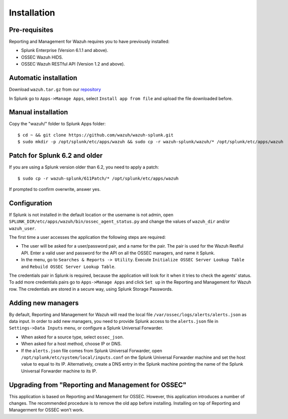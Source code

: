 .. _ossec_splunk_installation:


Installation
============

Pre-requisites
--------------

Reporting and Management for Wazuh requires you to have previously installed:

- Splunk Enterprise (Version 6.1.1 and above).
- OSSEC Wazuh HIDS.
- OSSEC Wazuh RESTful API (Version 1.2 and above).

Automatic installation
----------------------

Download ``wazuh.tar.gz`` from our `repository <https://github.com/wazuh/wazuh-splunk>`_

In Splunk go to ``Apps->Manage Apps``, select ``Install app from file`` and upload the file downloaded before. 

Manual installation
-------------------

Copy the "wazuh/" folder to Splunk Apps folder: ::

 $ cd ~ && git clone https://github.com/wazuh/wazuh-splunk.git
 $ sudo mkdir -p /opt/splunk/etc/apps/wazuh && sudo cp -r wazuh-splunk/wazuh/* /opt/splunk/etc/apps/wazuh

Patch for Splunk 6.2 and older
------------------------------

If you are using a Splunk version older than 6.2, you need to apply a patch: ::

 $ sudo cp -r wazuh-splunk/611Patch/* /opt/splunk/etc/apps/wazuh

If prompted to confirm overwrite, answer yes.

Configuration
-------------

If Splunk is not installed in the default location or the username is not admin, open ``SPLUNK_DIR/etc/apps/wazuh/bin/ossec_agent_status.py`` and change the values of ``wazuh_dir`` and/or ``wazuh_user``.

The first time a user accesses the application the following steps are required:

- The user will be asked for a user/password pair, and a name for the pair. The pair is used for the Wazuh Restful API. Enter a valid user and password for the API on all the OSSEC managers, and name it Splunk.
- In the menu, go to ``Searches & Reports -> Utility``. Execute ``Initialize OSSEC Server Lookup Table`` and ``Rebuild OSSEC Server Lookup Table``.

The credentials pair in Splunk is required, because the application will look for it when it tries to check the agents' status. 
To add more credentials pairs go to ``Apps->Manage Apps`` and click ``Set up`` in the Reporting and Management for Wazuh row. The credentials are stored in a secure way, using Splunk Storage Passwords.

Adding new managers
-------------------

By default, Reporting and Management for Wazuh will read the local file ``/var/ossec/logs/alerts/alerts.json`` as data input. In order to add new managers, you need to provide Splunk access to the ``alerts.json`` file in ``Settings->Data Inputs`` menu, or configure a Splunk Universal Forwarder. 

- When asked for a source type, select ``ossec_json``.
- When asked for a host method, choose IP or DNS.
- If the ``alerts.json`` file comes from Splunk Universal Forwarder, open ``/opt/splunk/etc/system/local/inputs.conf`` on the Splunk Universal Forwarder machine and set the host value to equal to its IP. Alternatively, create a DNS entry in the Splunk machine pointing the name of the Splunk Universal Forwarder machine to its IP.

Upgrading from "Reporting and Management for OSSEC"
---------------------------------------------------

This application is based on Reporting and Management for OSSEC. However, this application introduces a number of changes. The recommended procedure is to remove the old app before installing. Installing on top of Reporting and Managerment for OSSEC won’t work.


 
